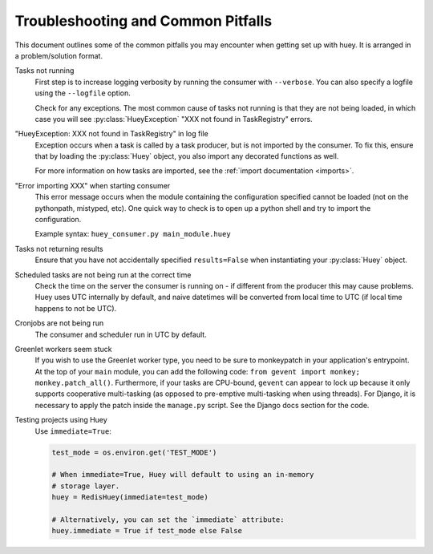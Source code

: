 .. _troubleshooting:

Troubleshooting and Common Pitfalls
===================================

This document outlines some of the common pitfalls you may encounter when
getting set up with huey.  It is arranged in a problem/solution format.

Tasks not running
    First step is to increase logging verbosity by running the consumer with
    ``--verbose``.  You can also specify a logfile using the ``--logfile``
    option.

    Check for any exceptions.  The most common cause of tasks not running is
    that they are not being loaded, in which case you will
    see :py:class:`HueyException` "XXX not found in TaskRegistry" errors.

"HueyException: XXX not found in TaskRegistry" in log file
    Exception occurs when a task is called by a task producer, but is not
    imported by the consumer.  To fix this, ensure that by loading the
    :py:class:`Huey` object, you also import any decorated functions as well.

    For more information on how tasks are imported, see the :ref:`import documentation <imports>`.

"Error importing XXX" when starting consumer
    This error message occurs when the module containing the configuration
    specified cannot be loaded (not on the pythonpath, mistyped, etc).  One
    quick way to check is to open up a python shell and try to import the
    configuration.

    Example syntax: ``huey_consumer.py main_module.huey``

Tasks not returning results
    Ensure that you have not accidentally specified ``results=False`` when
    instantiating your :py:class:`Huey` object.

Scheduled tasks are not being run at the correct time
    Check the time on the server the consumer is running on - if different from
    the producer this may cause problems. Huey uses UTC internally by default,
    and naive datetimes will be converted from local time to UTC (if local time
    happens to not be UTC).

Cronjobs are not being run
    The consumer and scheduler run in UTC by default.

Greenlet workers seem stuck
    If you wish to use the Greenlet worker type, you need to be sure to
    monkeypatch in your application's entrypoint. At the top of your ``main``
    module, you can add the following code: ``from gevent import monkey; monkey.patch_all()``.
    Furthermore, if your tasks are CPU-bound, ``gevent`` can appear to lock up
    because it only supports cooperative multi-tasking (as opposed to
    pre-emptive multi-tasking when using threads). For Django, it is necessary
    to apply the patch inside the ``manage.py`` script. See the Django docs
    section for the code.

Testing projects using Huey
    Use ``immediate=True``:

    .. code-block:: python

        test_mode = os.environ.get('TEST_MODE')

        # When immediate=True, Huey will default to using an in-memory
        # storage layer.
        huey = RedisHuey(immediate=test_mode)

        # Alternatively, you can set the `immediate` attribute:
        huey.immediate = True if test_mode else False
